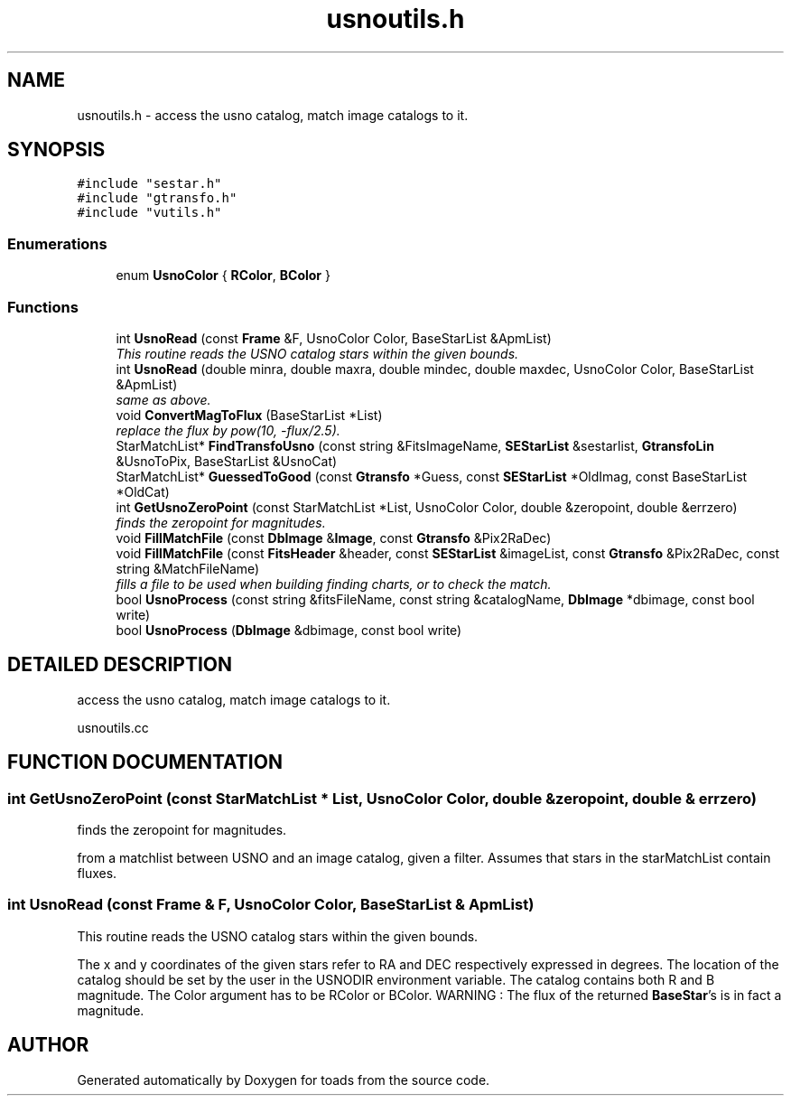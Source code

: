 .TH "usnoutils.h" 3 "8 Feb 2004" "toads" \" -*- nroff -*-
.ad l
.nh
.SH NAME
usnoutils.h \- access the usno catalog, match image catalogs to it. 
.SH SYNOPSIS
.br
.PP
\fC#include "sestar.h"\fR
.br
\fC#include "gtransfo.h"\fR
.br
\fC#include "vutils.h"\fR
.br
.SS Enumerations

.in +1c
.ti -1c
.RI "enum \fBUsnoColor\fR { \fBRColor\fR, \fBBColor\fR }"
.br
.in -1c
.SS Functions

.in +1c
.ti -1c
.RI "int \fBUsnoRead\fR (const \fBFrame\fR &F, UsnoColor Color, BaseStarList &ApmList)"
.br
.RI "\fIThis routine reads the USNO catalog stars within the given bounds.\fR"
.ti -1c
.RI "int \fBUsnoRead\fR (double minra, double maxra, double mindec, double maxdec, UsnoColor Color, BaseStarList &ApmList)"
.br
.RI "\fIsame as above.\fR"
.ti -1c
.RI "void \fBConvertMagToFlux\fR (BaseStarList *List)"
.br
.RI "\fIreplace the flux by pow(10, -flux/2.5).\fR"
.ti -1c
.RI "StarMatchList* \fBFindTransfoUsno\fR (const string &FitsImageName, \fBSEStarList\fR &sestarlist, \fBGtransfoLin\fR &UsnoToPix, BaseStarList &UsnoCat)"
.br
.ti -1c
.RI "StarMatchList* \fBGuessedToGood\fR (const \fBGtransfo\fR *Guess, const \fBSEStarList\fR *OldImag, const BaseStarList *OldCat)"
.br
.ti -1c
.RI "int \fBGetUsnoZeroPoint\fR (const StarMatchList *List, UsnoColor Color, double &zeropoint, double &errzero)"
.br
.RI "\fIfinds the zeropoint for magnitudes.\fR"
.ti -1c
.RI "void \fBFillMatchFile\fR (const \fBDbImage\fR &\fBImage\fR, const \fBGtransfo\fR &Pix2RaDec)"
.br
.ti -1c
.RI "void \fBFillMatchFile\fR (const \fBFitsHeader\fR &header, const \fBSEStarList\fR &imageList, const \fBGtransfo\fR &Pix2RaDec, const string &MatchFileName)"
.br
.RI "\fIfills a file to be used when building finding charts, or to check the match.\fR"
.ti -1c
.RI "bool \fBUsnoProcess\fR (const string &fitsFileName, const string &catalogName, \fBDbImage\fR *dbimage, const bool write)"
.br
.ti -1c
.RI "bool \fBUsnoProcess\fR (\fBDbImage\fR &dbimage, const bool write)"
.br
.in -1c
.SH DETAILED DESCRIPTION
.PP 
access the usno catalog, match image catalogs to it.
.PP
 usnoutils.cc
.PP
.SH FUNCTION DOCUMENTATION
.PP 
.SS int GetUsnoZeroPoint (const StarMatchList * List, UsnoColor Color, double & zeropoint, double & errzero)
.PP
finds the zeropoint for magnitudes.
.PP
from a matchlist between USNO and an image catalog, given a filter.  Assumes that stars in the starMatchList contain fluxes. 
.SS int UsnoRead (const \fBFrame\fR & F, UsnoColor Color, BaseStarList & ApmList)
.PP
This routine reads the USNO catalog stars within the given bounds.
.PP
The x and y coordinates of the given stars refer to RA and DEC respectively expressed in degrees. The location of the catalog should be set by the user in the USNODIR environment variable. The catalog contains both R and B magnitude. The Color argument has to be RColor or BColor.  WARNING : The flux of the returned \fBBaseStar\fR's is in fact a magnitude. 
.SH AUTHOR
.PP 
Generated automatically by Doxygen for toads from the source code.